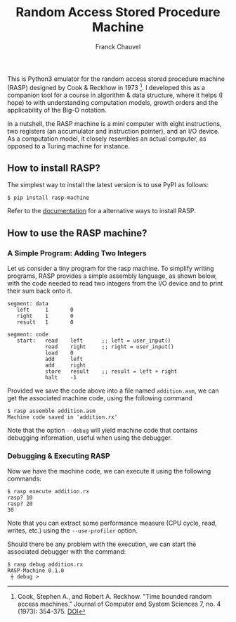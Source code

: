#+TITLE: Random Access Stored Procedure Machine
#+AUTHOR: Franck Chauvel

This is Python3 emulator for the random access stored procedure
machine (RASP) designed by Cook & Reckhow in 1973 [fn:cook1973]. I
developed this as a companion tool for a course in algorithm & data
structure, where it helps (I hope) to with understanding computation
models, growth orders and the applicability of the Big-O notation.

In a nutshell, the RASP machine is a mini computer with eight
instructions, two registers (an accumulator and instruction pointer),
and an I/O device. As a computation model, it closely resembles an
actual computer, as opposed to a Turing machine for instance.

** How to install RASP?

The simplest way to install the latest version is to use PyPI as
follows:

#+begin_src shell
  $ pip install rasp-machine
#+end_src

Refer to the [[https://fchauvel.github.com/rasp-machine][documentation]] for a alternative ways to install RASP.

** How to use the RASP machine?

*** A Simple Program: Adding Two Integers

Let us consider a tiny program for the rasp machine. To simplify
writing programs, RASP provides a simple assembly language, as shown
below, with the code needed to read two integers from the I/O device
and to print their sum back onto it.

#+begin_example
segment: data
   left     1       0
   right    1       0
   result   1       0

segment: code
   start:   read    left      ;; left = user_input()
            read    right     ;; right = user_input()
            load    0
            add     left
            add     right
            store   result    ;; result = left + right
            halt    -1
#+end_example

Provided we save the code above into a file named ~addition.asm~, we
can get the associated machine code, using the following command
#+begin_src shell
  $ rasp assemble addition.asm
  Machine code saved in 'addition.rx'
#+end_Src

Note that the option ~--debug~ will yield machine code that contains
debugging information, useful when using the debugger.

*** Debugging & Executing RASP

Now we have the machine code, we can execute it using the following commands:

#+begin_src shell
$ rasp execute addition.rx
rasp? 10
rasp? 20
30
#+end_src

Note that you can extract some performance measure (CPU cycle, read,
writes, etc.) using the ~--use-profiler~ option.

Should there be any problem with the execution, we can start the
associated debugger with the command:
#+begin_src shell
$ rasp debug addition.rx
RASP-Machine 0.1.0
 ┼ debug >
#+end_src

[fn:cook1973] Cook, Stephen A., and Robert A. Reckhow. "Time bounded
random access machines." Journal of Computer and System Sciences 7,
no. 4 (1973): 354-375. [[https://doi.org/10.1016/S0022-0000(73)80029-7][DOI]]
